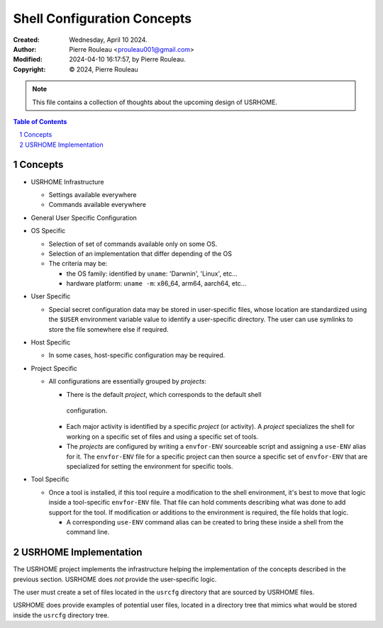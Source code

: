 ============================
Shell Configuration Concepts
============================

:Created:  Wednesday, April 10 2024.
:Author:  Pierre Rouleau <prouleau001@gmail.com>
:Modified: 2024-04-10 16:17:57, by Pierre Rouleau.
:Copyright: © 2024, Pierre Rouleau


.. note:: This file contains a collection of thoughts about the upcoming
          design of USRHOME.


.. contents::  **Table of Contents**
.. sectnum::

.. ---------------------------------------------------------------------------


Concepts
========

- USRHOME Infrastructure

  - Settings available everywhere
  - Commands available everywhere

- General User Specific Configuration


- OS Specific

  - Selection of set of commands available only on some OS.
  - Selection of an implementation that differ depending of the OS
  - The criteria may be:

    - the OS family: identified by ``uname``: 'Darwnin', 'Linux', etc...
    - hardware platform:  ``uname -m``: x86_64, arm64, aarch64, etc...

- User Specific

  - Special secret configuration data may be stored in user-specific files,
    whose location are standardized using the ``$USER`` environment variable
    value to identify a user-specific directory.  The user can use symlinks
    to store the file somewhere else if required.

- Host Specific

  - In some cases, host-specific configuration may be required.

- Project Specific

  - All configurations are essentially grouped by *projects*:

    - There is the default *project*, which corresponds to the default shell
     configuration.
    - Each major activity is identified by a specific *project* (or activity).
      A *project* specializes the shell for working on a specific set of files
      and using a specific set of tools.
    - The *projects* are configured by writing a  ``envfor-ENV`` sourceable
      script and assigning a ``use-ENV`` alias for it.  The ``envfor-ENV``
      file for a specific project can then source a specific set of
      ``envfor-ENV`` that are specialized for setting the environment for
      specific tools.

- Tool Specific

  - Once a tool is installed, if this tool require a modification to the shell
    environment, it's best to move that logic inside a tool-specific
    ``envfor-ENV`` file.  That file can hold comments describing what was done
    to add support for the tool.  If modification or additions to the
    environment is required, the file holds that logic.

    - A corresponding ``use-ENV`` command alias can be created to bring these
      inside a shell from the command line.

.. ---------------------------------------------------------------------------

USRHOME Implementation
======================

The USRHOME project implements the infrastructure helping the implementation
of the concepts described in the previous section.  USRHOME does *not* provide
the user-specific logic.

The user must create a set of files located in the ``usrcfg`` directory that
are sourced by USRHOME files.

USRHOME does provide examples of potential user files, located in a directory
tree that mimics what would be stored inside the ``usrcfg`` directory tree.

.. ---------------------------------------------------------------------------

..
       Local Variables:
       time-stamp-line-limit: 10
       time-stamp-start: "^:Modified:[ \t]+\\\\?"
       time-stamp-end:   "\\.$"
       End:
